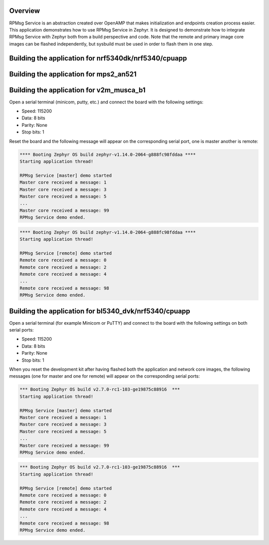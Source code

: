 .. zephyr:code-sample:: rpmsg-service
   :name: RPMsg service
   :relevant-api: rpmsg_service_api

   Send messages between cores using RPMsg service.

Overview
********

RPMsg Service is an abstraction created over OpenAMP that makes initialization
and endpoints creation process easier.
This application demonstrates how to use RPMsg Service in Zephyr. It is designed
to demonstrate how to integrate RPMsg Service with Zephyr both from a build
perspective and code. Note that the remote and primary image core images can be
flashed independently, but sysbuild must be used in order to flash them in one
step.

Building the application for nrf5340dk/nrf5340/cpuapp
*****************************************************

.. zephyr-app-commands::
   :zephyr-app: samples/subsys/ipc/rpmsg_service
   :board: nrf5340dk/nrf5340/cpuapp
   :goals: debug

Building the application for mps2_an521
***************************************

.. zephyr-app-commands::
   :zephyr-app: samples/subsys/ipc/rpmsg_service
   :board: mps2_an521
   :goals: debug

Building the application for v2m_musca_b1
*****************************************

.. zephyr-app-commands::
   :zephyr-app: samples/subsys/ipc/rpmsg_service
   :board: v2m_musca_b1
   :goals: debug

Open a serial terminal (minicom, putty, etc.) and connect the board with the
following settings:

- Speed: 115200
- Data: 8 bits
- Parity: None
- Stop bits: 1

Reset the board and the following message will appear on the corresponding
serial port, one is master another is remote:

.. code-block:: console

   **** Booting Zephyr OS build zephyr-v1.14.0-2064-g888fc98fddaa ****
   Starting application thread!

   RPMsg Service [master] demo started
   Master core received a message: 1
   Master core received a message: 3
   Master core received a message: 5
   ...
   Master core received a message: 99
   RPMsg Service demo ended.


.. code-block:: console

   **** Booting Zephyr OS build zephyr-v1.14.0-2064-g888fc98fddaa ****
   Starting application thread!

   RPMsg Service [remote] demo started
   Remote core received a message: 0
   Remote core received a message: 2
   Remote core received a message: 4
   ...
   Remote core received a message: 98
   RPMsg Service demo ended.

Building the application for bl5340_dvk/nrf5340/cpuapp
******************************************************

.. zephyr-app-commands::
   :zephyr-app: samples/subsys/ipc/rpmsg_service
   :board: bl5340_dvk/nrf5340/cpuapp
   :goals: debug

.. zephyr-app-commands::
   :zephyr-app: samples/subsys/ipc/rpmsg_service
   :board: bl5340_dvk/nrf5340/cpunet
   :goals: debug

Open a serial terminal (for example Minicom or PuTTY) and connect to the board
with the following settings on both serial ports:

- Speed: 115200
- Data: 8 bits
- Parity: None
- Stop bits: 1

When you reset the development kit after having flashed both the application
and network core images, the following messages (one for master and one for
remote) will appear on the corresponding serial ports:

.. code-block:: console

   *** Booting Zephyr OS build v2.7.0-rc1-103-ge19875c88916  ***
   Starting application thread!

   RPMsg Service [master] demo started
   Master core received a message: 1
   Master core received a message: 3
   Master core received a message: 5
   ...
   Master core received a message: 99
   RPMsg Service demo ended.


.. code-block:: console

   *** Booting Zephyr OS build v2.7.0-rc1-103-ge19875c88916  ***
   Starting application thread!

   RPMsg Service [remote] demo started
   Remote core received a message: 0
   Remote core received a message: 2
   Remote core received a message: 4
   ...
   Remote core received a message: 98
   RPMsg Service demo ended.
